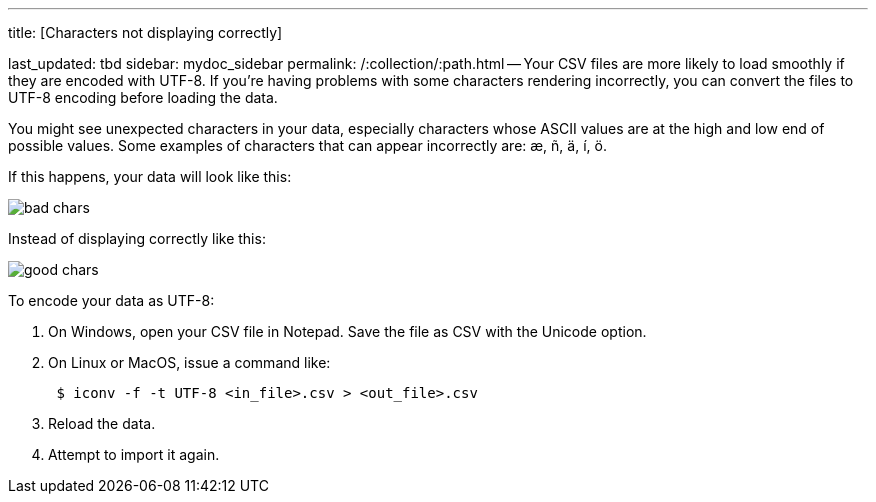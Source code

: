 '''

title: [Characters not displaying correctly]

last_updated: tbd sidebar: mydoc_sidebar permalink: /:collection/:path.html -- Your CSV files are more likely to load smoothly if they are encoded with UTF-8.
If you're having problems with some characters rendering incorrectly, you can convert the files to UTF-8 encoding before loading the data.

You might see unexpected characters in your data, especially characters whose ASCII values are at the high and low end of possible values.
Some examples of characters that can appear incorrectly are: æ, ñ, ä, í, ö.

If this happens, your data will look like this:

image::bad_chars.png[]

Instead of displaying correctly like this:

image::good_chars.png[]

To encode your data as UTF-8:

. On Windows, open your CSV file in Notepad.
Save the file as CSV with the Unicode option.
. On Linux or MacOS, issue a command like:
+
----
 $ iconv -f -t UTF-8 <in_file>.csv > <out_file>.csv
----

. Reload the data.
. Attempt to import it again.
